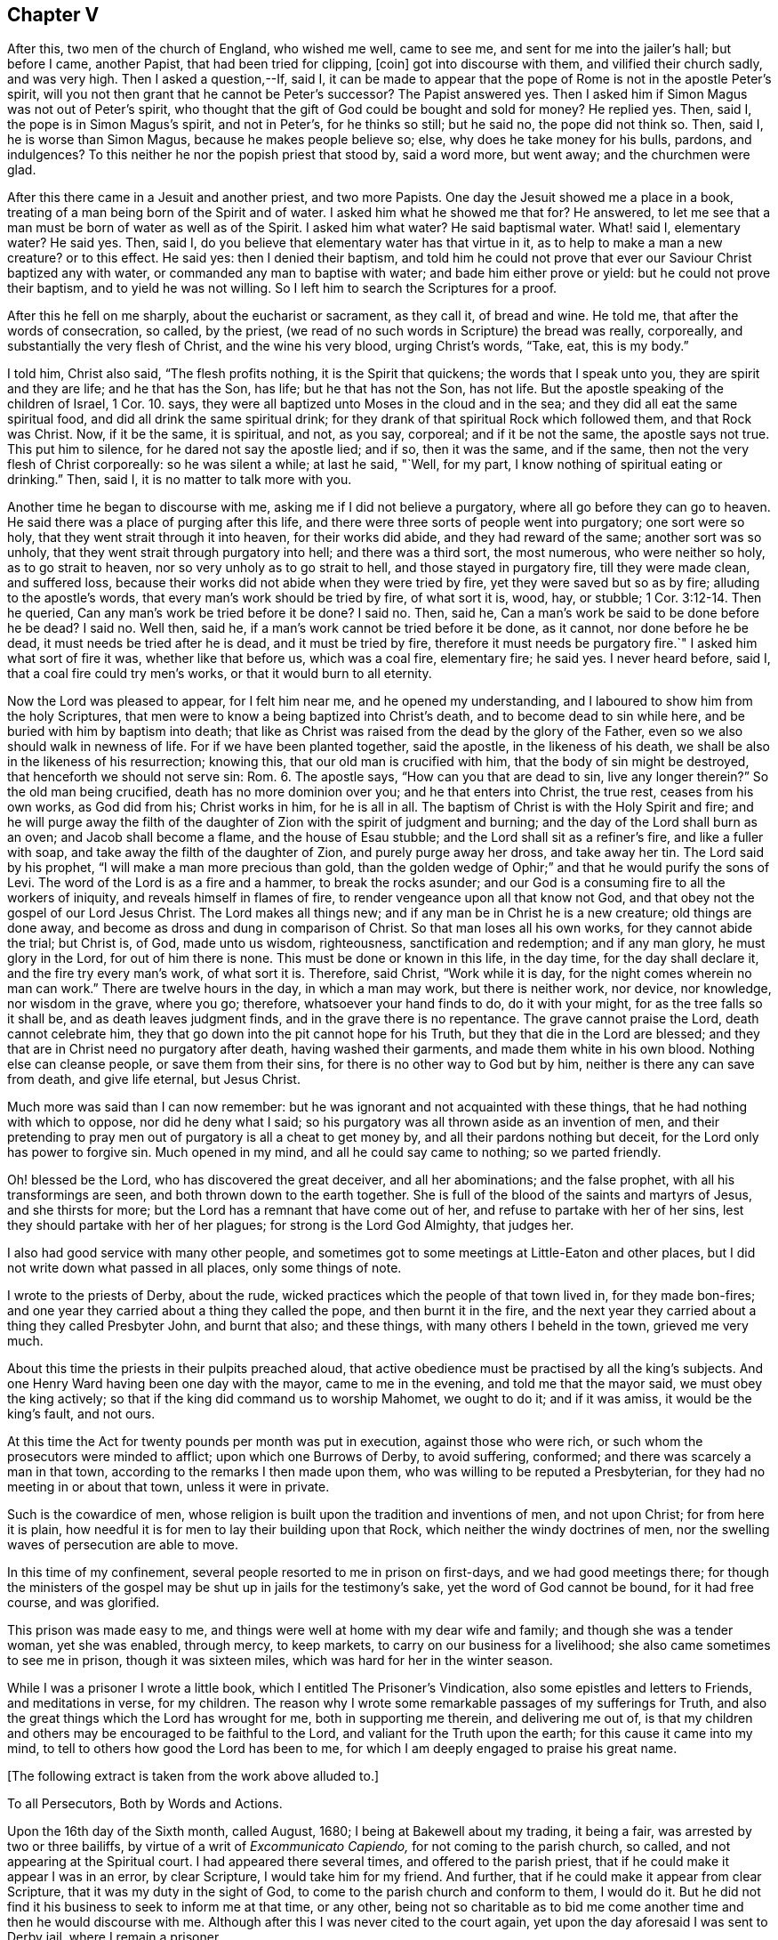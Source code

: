 == Chapter V

After this, two men of the church of England, who wished me well, came to see me,
and sent for me into the jailer`'s hall; but before I came, another Papist,
that had been tried for clipping, +++[+++coin]
got into discourse with them, and vilified their church sadly, and was very high.
Then I asked a question,--If, said I,
it can be made to appear that the pope of Rome is not in the apostle Peter`'s spirit,
will you not then grant that he cannot be Peter`'s successor?
The Papist answered yes.
Then I asked him if Simon Magus was not out of Peter`'s spirit,
who thought that the gift of God could be bought and sold for money?
He replied yes.
Then, said I, the pope is in Simon Magus`'s spirit, and not in Peter`'s,
for he thinks so still; but he said no, the pope did not think so.
Then, said I, he is worse than Simon Magus, because he makes people believe so; else,
why does he take money for his bulls, pardons, and indulgences?
To this neither he nor the popish priest that stood by, said a word more, but went away;
and the churchmen were glad.

After this there came in a Jesuit and another priest, and two more Papists.
One day the Jesuit showed me a place in a book,
treating of a man being born of the Spirit and of water.
I asked him what he showed me that for?
He answered, to let me see that a man must be born of water as well as of the Spirit.
I asked him what water?
He said baptismal water.
What! said I, elementary water?
He said yes.
Then, said I, do you believe that elementary water has that virtue in it,
as to help to make a man a new creature?
or to this effect.
He said yes: then I denied their baptism,
and told him he could not prove that ever our Saviour Christ baptized any with water,
or commanded any man to baptise with water; and bade him either prove or yield:
but he could not prove their baptism, and to yield he was not willing.
So I left him to search the Scriptures for a proof.

After this he fell on me sharply, about the eucharist or sacrament, as they call it,
of bread and wine.
He told me, that after the words of consecration, so called, by the priest,
(we read of no such words in Scripture) the bread was really, corporeally,
and substantially the very flesh of Christ, and the wine his very blood,
urging Christ`'s words, "`Take, eat, this is my body.`"

I told him, Christ also said, "`The flesh profits nothing,
it is the Spirit that quickens; the words that I speak unto you,
they are spirit and they are life; and he that has the Son, has life;
but he that has not the Son, has not life.
But the apostle speaking of the children of Israel, 1 Cor. 10. says,
they were all baptized unto Moses in the cloud and in the sea;
and they did all eat the same spiritual food, and did all drink the same spiritual drink;
for they drank of that spiritual Rock which followed them, and that Rock was Christ.
Now, if it be the same, it is spiritual, and not, as you say, corporeal;
and if it be not the same, the apostle says not true.
This put him to silence, for he dared not say the apostle lied; and if so,
then it was the same, and if the same, then not the very flesh of Christ corporeally:
so he was silent a while; at last he said, "`Well, for my part,
I know nothing of spiritual eating or drinking.`"
Then, said I, it is no matter to talk more with you.

Another time he began to discourse with me, asking me if I did not believe a purgatory,
where all go before they can go to heaven.
He said there was a place of purging after this life,
and there were three sorts of people went into purgatory; one sort were so holy,
that they went strait through it into heaven, for their works did abide,
and they had reward of the same; another sort was so unholy,
that they went strait through purgatory into hell; and there was a third sort,
the most numerous, who were neither so holy, as to go strait to heaven,
nor so very unholy as to go strait to hell, and those stayed in purgatory fire,
till they were made clean, and suffered loss,
because their works did not abide when they were tried by fire,
yet they were saved but so as by fire; alluding to the apostle`'s words,
that every man`'s work should be tried by fire, of what sort it is, wood, hay,
or stubble; 1 Cor. 3:12-14. Then he queried,
Can any man`'s work be tried before it be done?
I said no.
Then, said he, Can a man`'s work be said to be done before he be dead?
I said no.
Well then, said he, if a man`'s work cannot be tried before it be done, as it cannot,
nor done before he be dead, it must needs be tried after he is dead,
and it must be tried by fire, therefore it must needs be purgatory fire.`"
I asked him what sort of fire it was, whether like that before us, which was a coal fire,
elementary fire; he said yes.
I never heard before, said I, that a coal fire could try men`'s works,
or that it would burn to all eternity.

Now the Lord was pleased to appear, for I felt him near me,
and he opened my understanding, and I laboured to show him from the holy Scriptures,
that men were to know a being baptized into Christ`'s death,
and to become dead to sin while here, and be buried with him by baptism into death;
that like as Christ was raised from the dead by the glory of the Father,
even so we also should walk in newness of life.
For if we have been planted together, said the apostle, in the likeness of his death,
we shall be also in the likeness of his resurrection; knowing this,
that our old man is crucified with him, that the body of sin might be destroyed,
that henceforth we should not serve sin: Rom. 6. The apostle says,
"`How can you that are dead to sin, live any longer therein?`"
So the old man being crucified, death has no more dominion over you;
and he that enters into Christ, the true rest, ceases from his own works,
as God did from his; Christ works in him, for he is all in all.
The baptism of Christ is with the Holy Spirit and fire;
and he will purge away the filth of the daughter
of Zion with the spirit of judgment and burning;
and the day of the Lord shall burn as an oven; and Jacob shall become a flame,
and the house of Esau stubble; and the Lord shall sit as a refiner`'s fire,
and like a fuller with soap, and take away the filth of the daughter of Zion,
and purely purge away her dross, and take away her tin.
The Lord said by his prophet, "`I will make a man more precious than gold,
than the golden wedge of Ophir;`" and that he would purify the sons of Levi.
The word of the Lord is as a fire and a hammer, to break the rocks asunder;
and our God is a consuming fire to all the workers of iniquity,
and reveals himself in flames of fire, to render vengeance upon all that know not God,
and that obey not the gospel of our Lord Jesus Christ.
The Lord makes all things new; and if any man be in Christ he is a new creature;
old things are done away, and become as dross and dung in comparison of Christ.
So that man loses all his own works, for they cannot abide the trial; but Christ is,
of God, made unto us wisdom, righteousness, sanctification and redemption;
and if any man glory, he must glory in the Lord, for out of him there is none.
This must be done or known in this life, in the day time, for the day shall declare it,
and the fire try every man`'s work, of what sort it is.
Therefore, said Christ, "`Work while it is day,
for the night comes wherein no man can work.`"
There are twelve hours in the day, in which a man may work, but there is neither work,
nor device, nor knowledge, nor wisdom in the grave, where you go; therefore,
whatsoever your hand finds to do, do it with your might,
for as the tree falls so it shall be, and as death leaves judgment finds,
and in the grave there is no repentance.
The grave cannot praise the Lord, death cannot celebrate him,
they that go down into the pit cannot hope for his Truth,
but they that die in the Lord are blessed;
and they that are in Christ need no purgatory after death, having washed their garments,
and made them white in his own blood.
Nothing else can cleanse people, or save them from their sins,
for there is no other way to God but by him, neither is there any can save from death,
and give life eternal, but Jesus Christ.

Much more was said than I can now remember:
but he was ignorant and not acquainted with these things,
that he had nothing with which to oppose, nor did he deny what I said;
so his purgatory was all thrown aside as an invention of men,
and their pretending to pray men out of purgatory is all a cheat to get money by,
and all their pardons nothing but deceit, for the Lord only has power to forgive sin.
Much opened in my mind, and all he could say came to nothing; so we parted friendly.

Oh! blessed be the Lord, who has discovered the great deceiver, and all her abominations;
and the false prophet, with all his transformings are seen,
and both thrown down to the earth together.
She is full of the blood of the saints and martyrs of Jesus, and she thirsts for more;
but the Lord has a remnant that have come out of her,
and refuse to partake with her of her sins,
lest they should partake with her of her plagues; for strong is the Lord God Almighty,
that judges her.

I also had good service with many other people,
and sometimes got to some meetings at Little-Eaton and other places,
but I did not write down what passed in all places, only some things of note.

I wrote to the priests of Derby, about the rude,
wicked practices which the people of that town lived in, for they made bon-fires;
and one year they carried about a thing they called the pope,
and then burnt it in the fire,
and the next year they carried about a thing they called Presbyter John,
and burnt that also; and these things, with many others I beheld in the town,
grieved me very much.

About this time the priests in their pulpits preached aloud,
that active obedience must be practised by all the king`'s subjects.
And one Henry Ward having been one day with the mayor, came to me in the evening,
and told me that the mayor said, we must obey the king actively;
so that if the king did command us to worship Mahomet, we ought to do it;
and if it was amiss, it would be the king`'s fault, and not ours.

At this time the Act for twenty pounds per month was put in execution,
against those who were rich, or such whom the prosecutors were minded to afflict;
upon which one Burrows of Derby, to avoid suffering, conformed;
and there was scarcely a man in that town,
according to the remarks I then made upon them,
who was willing to be reputed a Presbyterian,
for they had no meeting in or about that town, unless it were in private.

Such is the cowardice of men,
whose religion is built upon the tradition and inventions of men, and not upon Christ;
for from here it is plain,
how needful it is for men to lay their building upon that Rock,
which neither the windy doctrines of men,
nor the swelling waves of persecution are able to move.

In this time of my confinement, several people resorted to me in prison on first-days,
and we had good meetings there;
for though the ministers of the gospel may be shut up in jails for the testimony`'s sake,
yet the word of God cannot be bound, for it had free course, and was glorified.

This prison was made easy to me,
and things were well at home with my dear wife and family;
and though she was a tender woman, yet she was enabled, through mercy, to keep markets,
to carry on our business for a livelihood; she also came sometimes to see me in prison,
though it was sixteen miles, which was hard for her in the winter season.

While I was a prisoner I wrote a little book,
which I entitled [.book-title]#The Prisoner`'s Vindication,#
also some epistles and letters to Friends,
and meditations in verse, for my children.
The reason why I wrote some remarkable passages of my sufferings for Truth,
and also the great things which the Lord has wrought for me,
both in supporting me therein, and delivering me out of,
is that my children and others may be encouraged to be faithful to the Lord,
and valiant for the Truth upon the earth; for this cause it came into my mind,
to tell to others how good the Lord has been to me,
for which I am deeply engaged to praise his great name.

[.offset]
+++[+++The following extract is taken from the work above alluded to.]

[.embedded-content-document]
--

[.letter-heading]
To all Persecutors, Both by Words and Actions.

Upon the 16th day of the Sixth month, called August, 1680;
I being at Bakewell about my trading, it being a fair,
was arrested by two or three bailiffs, by virtue of a writ of _Excommunicato Capiendo,_
for not coming to the parish church, so called, and not appearing at the Spiritual court.
I had appeared there several times, and offered to the parish priest,
that if he could make it appear I was in an error, by clear Scripture,
I would take him for my friend.
And further, that if he could make it appear from clear Scripture,
that it was my duty in the sight of God,
to come to the parish church and conform to them, I would do it.
But he did not find it his business to seek to inform me at that time, or any other,
being not so charitable as to bid me come another
time and then he would discourse with me.
Although after this I was never cited to the court again,
yet upon the day aforesaid I was sent to Derby jail, where I remain a prisoner.

After I was sent to prison, many false charges were flung after me,
to render me and Truth odious to the country people,
who were ready to wonder why they should send such a peaceable man to prison.
I was by my persecutors highly accused to be a heretic, a factious fellow,
the ringleader of a factious people; yes, a blasphemer, an enemy to Caesar,
a dangerous fellow, and a spreader of dangerous principles, and what not.
And all to make the people think hardly of me, and believe if they could,
against their belief, that I was some dangerous man; insomuch, that they said,
I was not fit to live, especially not fit to be loose in a country;
for by keeping me in prison, they had hopes to scatter the rest.
At the hearing of these malicious and false calumnies, I was grieved, not for myself,
but others, who I heard were ready to think hardly of me,
because such reports had gained some credit with some,
who were thought both wise and sober, and they believed them,
because others believed them; those others believed them, because my persecutors,
who are looked upon by most to be spiritual men,
reported them among these uncharitable men.

Not one came to show me my reported sad condition, but in prison I must lie,
come what will come of wife and children.
My wife went, with two friends more, to the Arch-Deacon, so called,
and showed him the unreasonableness of my suffering, and the need of my liberty;
but his words were great charges as aforesaid,
though he never discoursed me about religion in his life.
It is true, he also said, that he would come to me and discourse me,
and if I was in the right, and he in the wrong, I should come out of prison,
and he would go in for me; but he yet fails to make his words good.
I do declare to all that may see these lines, that if I cannot make it appear,
that he is wrong, and I right, I then will be content to stay where I am;
only I would be judged by men unprejudiced against the Truth, such as are not partial,
and make no outward gain of the Scriptures.

Many others have desired my enlargement, some by letters, and some have gone in person,
but all fails, except I will conform,
and pay the charges they have been at in laying me in prison; which thing I cannot,
and dare not do.
For, first,
I believe I ought not to conform to the worship that is now maintained
by the priests of this nation by their preaching and practice;
I do not mean by their purses; for both they and it cost the people dear.
Secondly, I believe, that though it be after the way which they call heresy,
yet the worship which I now own, is the true worship of God;
and I do find by good and great experience, that the Lord God of heaven and earth,
who is a Spirit, does approve and own it so to be.
For the worship I own and believe, is the true worship of God,
that is spoken of in John 4:23-24. They that worship
God must worship him in spirit and in truth;
and says our Saviour, the Father seeks such to worship him.
Thirdly, seeing our Lord, Christ Jesus, did set up, appoint and command this worship,
therefore I believe I ought not to leave it, and run to another worship,
that is no where commanded, either by Christ or any of his apostles,
thinking thereby to save my estate, and to live at liberty in the world,
and enjoy those natural rights and privileges I am a free-born heir to,
which I see the drunkard, swearer, curser and proud wicked person is not deprived of,
though he be so wicked, Lastly, seeing I do those things I believe I ought to do,
and have not given any just occasion of offence, or done wrong to any man,
therefore I cannot own myself in a fault, and give monies for a pardon to those,
who while they are pardoning others,
are therein committing the highest sins they can approach unto.
If I have sinned, it is against God, and to him I look for mercy;
but in this I am not by him accused or judged as a sinner,
but owned and justified by him, and can say, it is God that justifies me,
who shall condemn me?
Now should I come to my persecutors, and own myself an offender,
and buy their absolution, and conform to their invented ceremonies,
then should I by so doing give God`'s spirit and my own heart and conscience the lie;
from which, I hope, without offence I may take the liberty to say, good Lord preserve me.

But seeing I must have no better treatment from my persecutors than a prison,
which indeed is the way of argument that the false prophets in all ages have taken,
with things of the like nature, as fines, whips, lions`' dens, fiery furnaces, faggots,
and such like;
I desire they will be pleased to allow me to treat them with a few arguments,
which are in my mind, and when I have done, I shall leave them to do,
as it shall please God to allow them, as to me,
and desire they may consider and consult their own profit eternally, and not forget,
that before long, both they and I must appear before the judgment seat of Christ,
to give an account of the deeds done in the body, whether they be good or evil.

And first, I enquire of you that persecute me and others, whether if it was so,
as you say falsely it is, that I was a heretic, a factious fellow, etc.,
what precept or example you have from Christ or his apostles, to lay me in prison,
seeing I am a peaceable man and just in my dealing, and pay to Caesar his due,
as many that know me will witness?
But instead of a command for persecution,
does not our Lord Christ prohibit it several times?
It may be you will say,
it is no persecution that is done in this kind to an erroneous person, etc.,
though it may be, for all he is so called by you,
who call light darkness and darkness light, he is a true Christian,
and servant of Jesus Christ.
Does not Christ prohibit all manner of violence, cruelty, imposition and the like,
when he bids his followers to love their enemies, not to persecute their friends;
and whatsoever they would that men should do unto them, to do so unto men, saying,
this is the law and the prophets: and also said, with what measure you use,
it shall be measured to you again?
Is it obeying Christ`'s command to lay men in prison?
You would not be so done unto for your faithless faith, and worthless worship.
Though you profess to love God, yet while you in works deny him,
I shall not much heed your profession;
for he is a true lover of him that keeps his commandments, as will be found one day,
when those that pretended to preach and prophesy in his name,
and in his name to cast out devils, shall be bidden to depart from him,
as workers of iniquity.
And if those that preach and prophesy in his name, and in his name cast out devils,
be sent away from him, because they, for all that, were workers of iniquity,
what do you think will be the portion of those that preach and prophesy in man`'s name,
and by man`'s authority only are held up; and instead of casting devils out, tell people,
they must live in sin all their lives,
and make the people content to let the devil keep the house, hurry them on into iniquity,
transgression and sin all the days of their lives; and for all this,
tell those very people that they are Christians,
and though they do those things they ought not,
and leave undone those things they ought to do, and are miserable offenders,
in whom there is no health, yet while they put into the priest`'s mouth,
are owned as a dear brother and sister, and so called when they are buried by him,
though it may be they have killed themselves by a drunken bout.
O! how dreadful will the end of these things be!
It is a grief to my spirit to think of it.

But further, did not Christ command that both tares and wheat should grow together?
And do not these two words, wheat and tares comprehend all mankind?
What can you make for your practices here?
If I be a tare, you should let me alone till the day of the harvest;
for what have you to do with another man`'s servant;
to his own master he stands or falls.
Christ Jesus showed a reason also, why he would have men to let them alone,
and both grow together; for, says he, lest while you pluck up the tares,
you root out the wheat also.
This clearly shows that men may be mistaken,
especially those that have not an infallible spirit;
for it is the spirit of God that is infallible,
which searches and makes all things manifest, even the deep things of God.
We have had sufficient experience, that under pretence of plucking up the tares,
which is contrary to Christ`'s command, the devil has laboured with all his might,
to root the wheat out of the world; and though Christ says,
he came not to destroy men`'s lives, but to save them,
yet the devil came to kill and destroy men`'s lives, not to save them.
Christ rebuked his disciples, when they would have called fire from heaven,
and told them, they knew not what spirit they were of.
My kingdom, said he, is not of this world.
He did not come to be Lord and King in an outward manner,
and make men yield to him by outward force, for if so, then would his servants fight;
but he came to set up his kingdom in the hearts of men.
It was promised by the Lord, that he would give him for a covenant to the people,
and would create new hearts in them, and write his laws in them,
and put his fear in their inward parts, and be their God.
So when Christ came, he said to them, the kingdom of heaven is within you;
and said the prophet, he shall sit as a refiner`'s fire, and fuller`'s soap;
what for but to purify the heart, that it may offer an offering in righteousness?

It is true, the apostles in their weakness,
forbade those that they found casting out devils in his name,
because they did not follow him; but did Christ approve of it?
No, he rebuked them, saying, he that is not against me, is for me.
I think this might be taken notice of by you priests, who persecute me and others;
since you have seen some of your drunken hearers become very sober men,
after they have come to hear the Quakers, as you call us, preach; some of your swearers,
cursing, proud, profane hearers become very careful livers, both in words and deeds;
and what! does this grieve you?
I think you should think such men as these,
that prevail so upon people`'s hearts to be good men, men of your side,
if you be for God, and should, like Christ, whom you call your Lord and Master,
rather rebuke such as forbid us, than forbid us yourselves.
When, like Peter and John,
we dare not but speak the things we hear and see and are commanded,
not then to take us and put us in prison; and so stop the mouths of them God has opened,
and be angry with them, though they do what they do freely,
and look for no part of your great revenues.
Remember, you do not desire to be so done by; and also it is worth your taking notice,
that those our Saviour Christ whipped out of the temple, were buyers and sellers;
what would you think, if such must be whipped out of your steeple-houses now,
and such only be admitted to preach as would do it freely!

But though he did whip such out, as aforesaid, yet we never read that he whipped any in;
or that if any would not come to that place, he imprisoned them, or fined them,
or the like.
No, he was a Shepherd, tender and loving to them; if any go astray,
his way to fetch them in, is ever by his gentle calls unto them, in reproving,
rebuking and checking them in their hearts by his spirit,
and following them with his righteous judgments in their inward man.
So that for lack of true peace with God, many have returned again to him,
who shows them wherein they offend; and when they return,
there is more joy in heaven over one sinner that repents,
than over ninety-nine just persons which need no repentance.
Just persons; mark that! these are none of your church of miserable offenders.
But let me ask you, is not faith the gift of God?
And that which is not of faith is sin; is it not?
If so, then I ask,
what you would gain if you could make a man choose to conform to your worship;
yours I call it, contrary to his faith and conscience,
rather than lose his enjoyments of wife, children, liberty and estate,
any more than a hypocrite, one that seemed to be what he is not?
Indeed, may I not say any better than a heretic;
for I take him to be a heretic that is condemned of himself,
that allows himself to do that which he condemns himself for.

This way of persecuting men for their faith and conscience,
is the way to bring some to become hypocrites and heretics,
and this is the way such men have gone in,
to hold up their idolatry and superstition in all ages; witness Baal`'s prophets.
The old serpent knows this well enough; therefore it was said in the revelation,
the devil shall cast some of you into prison.
Some of whom?
Some of the servants and faithful witnesses of Jesus, who would not,
and could not worship the beast.
But further,
suppose I lacked faith and a right understanding
of the things that belong to my everlasting peace,
do you think that a prison will be a means to bring me into the true faith?
Can the prison walls rectify my understanding, or give me faith and wisdom?
Did ever Christ command the use of a prison or fine, or anything of that nature,
to men that would not hear him, or believe him?
What ground have you for this?
Show us your foundation for these actions, and bring command,
precept or example for them from Christ or his servants,
and then I shall think better of you; but if not, let me tell you,
one day you may find your portion to be what the prophet said, Woe to him that spoils,
and is not spoiled.
Therefore I could gladly desire, even in pity to your own souls,
that you would consider your doings;
not that I am so much grieved for my own sufferings for truth`'s sake; no,
though my poor wife and children are near and dear to me, yet blessed be the Lord,
I have faith in God concerning them, and believe he will take care for them and me too,
and can trust the Lord upon all accounts, blessed be his name forever!
Though it is hard, and will be so found one day to you that part me from them,
to be stripped from them for my obedience to God, and laid in prison,
and by you reported to be one of the worst of men.
O! this is the way and manner which the serpent and his
instruments of old took with the servants of Jesus Christ,
witness Paul`'s accusers, and persecutors.
We, said they, have found this man a pestilent fellow, a mover of sedition,
a ringleader of the sect of the Nazarenes, etc.
And the great rabbies of those days, the Scribes, Pharisees, high priests and rulers,
that persecuted our great Lord and Master Jesus Christ,
accused him to be an enemy to Caesar, a blasphemer, and a deceiver, etc.

And you that are my persecutors, are not you much like these men aforesaid,
who persecuted Christ and his apostles, and cried to the rulers for help,
in your proceedings against me?
And though some of you never saw me as I know of,
and none of you ever came to discourse me,
or see wherein I was mistaken as to my faith and principles; yet you can fling it out,
that I am a dangerous person, a deceiver,
and run up and down the country to delude people.
These your false charges will one day be remembered, except you repent,
which I desire you may.

Consider your doings, and see who you run parallel with; you are but men,
you may be mistaken, seeing you are not led by an infallible spirit,
and therefore cannot be sure you are in the right; but you go by conjectures,
and rest upon the judgment of ancient fathers, reverend divines, as some call them,
heathen authors, or else your own conceivings, or the like, and yet are uncertain,
and leave the people unsatisfied,
and so manifest yourselves to be such as are not sent with the Lord`'s message,
received from God himself,
as by your uncertain beating the air is manifest
to every one whose eyes the Lord has opened.
So that there is great danger,
if I should leave Christ the true light and teacher of men,
who now appears by his pure spirit in my heart,
and shows me the things that belong to my peace, and follow you, I should then be led,
both in principle and practice, to do those things I ought not,
and leave undone those things I ought to do;
and then I could not escape being a miserable sinner and offender,
in whom there is no health.

Suppose I should, contrary to my faith and knowledge, come to you,
and live and die in error, for fear of being kept here in prison,
and brought to poverty in the world, which, blessed be the Lord,
I value not in comparison of my peace with him, the God of peace,
and think to plead with God, and say, I did what I did in submission to men`'s will,
who said, they were the ministers of Christ,
and was forced to it by the chief priests of our country,
and must either submit to their wills, or lie in prison, have my goods spoiled,
and my wife and children impoverished; so that I did what I did only to save my estate,
and have my liberty, etc., or else I would not have done it,
for it was against my faith and conscience, and because of the fear of man.
Will this excuse me?
If not, then I ask you, can you excuse me to God, and assure me of it,
if I will conform to your worship,
and give you money for a pardon of my true obedience to God in disobedience to you?
For so indeed the case lies; if you cannot excuse me,
if you should or could force me to sin against God, then why should not I,
who am a peaceable man, and wrong no man, but love all men,
have my liberty to live as I dare to die?
Seeing I must answer for myself, and stand or fall to my own master,
what have you to do to judge me, who am the Lord`'s servant?
I must stand or fall to him I serve; how dare you smite your fellow servants,
and cast them into prison who have done you no wrong, nor owe you anything but love,
when he that put his fellow servant in prison, who owed him a hundred pence,
was so severely judged of his Lord, who had forgiven him a greater debt?
And He has taught us to use those words in prayer, forgive us our trespasses,
as we forgive them that trespass against us.
And would you not have God answer your own desire?

Consider these things, and learn to do as you would be done unto;
for with the same measure you use, it shall be measured to you again.
Remember what your Saviour lays down as great offences at the last day,
to those on the left hand.
Go you cursed into everlasting torment with the devil and his angels; or, depart from me,
you workers of iniquity, I do not know you; for I was hungry, and you gave me no food;
thirsty, and you gave me no drink; naked, and you clothed me not; sick, and in prison,
and you visited me not.
And when they answered, when saw we you hungry, thirsty, naked, etc.,
and did not minister unto you?
He told them, inasmuch as you did it not to one of the least of these my brethren,
you did it not to me.
By which it is clear, he takes that which is done to his followers as done to himself;
for indeed it is for his sake, who teaches us to live righteously,
soberly and godly in this present evil world; and because we obey him,
and keep his command, therefore are we hated of all men for his name`'s sake.
But the wicked are not thus treated by you; the swearer, liar, drunkard, proud person,
etc., are left at liberty, and in these days are the men in fashion.
But if it be so great an offence not to visit the servants of Christ, when in distress;
what will it be to those that lay them in prison, and keep them there,
which is a means to bring them into nakedness, hunger, thirst and sickness?
Was it not said, that it were better a millstone were hanged about his neck,
and he cast into the sea,
than to offend one of those little ones that believed in Christ.
What then will his portion be that not only offends them, but persecutes them,
imprisons them, spoils their goods, belies and slanders their person,
and misrepresents them to the world, takes the righteousness of the righteous from him,
and takes him from his dear wife and children, and causes them to suffer also;
though it is said.
Cursed is he that parts man and wife.
What excuse can you make at the last day for these things!
How unlike are you to him who is good to all men,
and laid down his life a ransom for all,
and does cause his sun to shine upon all, and his rain to descend upon all,
and his grace that brings salvation appears in all, and strives with all.

--
